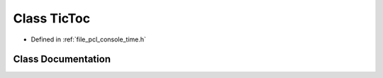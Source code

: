 .. _exhale_class_classpcl_1_1console_1_1_tic_toc:

Class TicToc
============

- Defined in :ref:`file_pcl_console_time.h`


Class Documentation
-------------------


.. doxygenclass:: pcl::console::TicToc
   :members:
   :protected-members:
   :undoc-members: